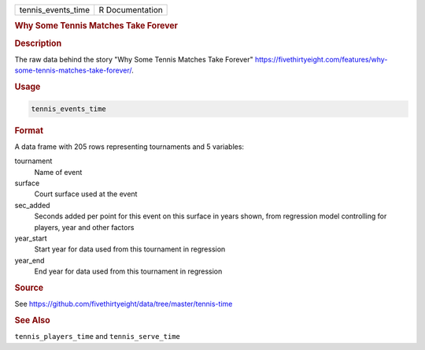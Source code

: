 .. container::

   .. container::

      ================== ===============
      tennis_events_time R Documentation
      ================== ===============

      .. rubric:: Why Some Tennis Matches Take Forever
         :name: why-some-tennis-matches-take-forever

      .. rubric:: Description
         :name: description

      The raw data behind the story "Why Some Tennis Matches Take
      Forever"
      https://fivethirtyeight.com/features/why-some-tennis-matches-take-forever/.

      .. rubric:: Usage
         :name: usage

      .. code:: R

         tennis_events_time

      .. rubric:: Format
         :name: format

      A data frame with 205 rows representing tournaments and 5
      variables:

      tournament
         Name of event

      surface
         Court surface used at the event

      sec_added
         Seconds added per point for this event on this surface in years
         shown, from regression model controlling for players, year and
         other factors

      year_start
         Start year for data used from this tournament in regression

      year_end
         End year for data used from this tournament in regression

      .. rubric:: Source
         :name: source

      See
      https://github.com/fivethirtyeight/data/tree/master/tennis-time

      .. rubric:: See Also
         :name: see-also

      ``tennis_players_time`` and ``tennis_serve_time``
